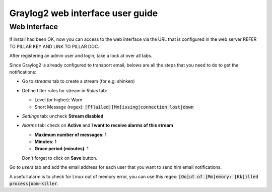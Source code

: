 Graylog2 web interface user guide
=================================

.. :Copyrights: Copyright (c) 2013, Bruno Clermont
..
..             All rights reserved.
..
..             Redistribution and use in source and binary forms, with or without
..             modification, are permitted provided that the following conditions
..             are met:
..
..             1. Redistributions of source code must retain the above copyright
..             notice, this list of conditions and the following disclaimer.
..             2. Redistributions in binary form must reproduce the above
..             copyright notice, this list of conditions and the following
..             disclaimer in the documentation and/or other materials provided
..             with the distribution.
..
..             THIS SOFTWARE IS PROVIDED BY THE COPYRIGHT HOLDERS AND CONTRIBUTORS
..             "AS IS" AND ANY EXPRESS OR IMPLIED ARRANTIES, INCLUDING, BUT NOT
..             LIMITED TO, THE IMPLIED WARRANTIES OF MERCHANTABILITY AND FITNESS
..             FOR A PARTICULAR PURPOSE ARE DISCLAIMED. IN NO EVENT SHALL THE
..             COPYRIGHT OWNER OR CONTRIBUTORS BE LIABLE FOR ANY DIRECT, INDIRECT,
..             INCIDENTAL, SPECIAL, EXEMPLARY, OR CONSEQUENTIAL DAMAGES(INCLUDING,
..             BUT NOT LIMITED TO, PROCUREMENT OF SUBSTITUTE GOODS OR SERVICES;
..             LOSS OF USE, DATA, OR PROFITS; OR BUSINESS INTERRUPTION) HOWEVER
..             CAUSED AND ON ANY THEORY OF LIABILITY, WHETHER IN CONTRACT, STRICT
..             LIABILITY, OR TORT (INCLUDING NEGLIGENCE OR OTHERWISE) ARISING IN
..             ANY WAY OUT OF THE USE OF THIS SOFTWARE, EVEN IF ADVISED OF THE
..             POSSIBILITY OF SUCH DAMAGE.
.. :Authors: - Quan Tong Anh

Web interface
-------------

If install had been OK, now you can access to the web interface via the URL that
is configured in the web server REFER TO PILLAR KEY AND LINK TO PILLAR DOC.

After registering an admin user and login, take a look at over all tabs.

Since Graylog2 is already configured to transport email, belows are all the
steps that you need to do to get the notifications:

* Go to `streams` tab to create a stream (for e.g: shinken)
* Define filter rules for stream in `Rules` tab:

  * Level (or higher): Warn
  * Short Message (regex): :code:`[Ff]ailed|[Mm]issing|connection lost|down`

* `Settings` tab: uncheck **Stream disabled**
* `Alarms` tab: check on **Active** and **I want to receive alarms of this
  stream**

  * **Maximum number of messages**: 1
  * **Minutes**: 1
  * **Grace period (minutes)**: 1

  Don't forget to click on **Save** button.
  
Go to `users` tab and add the email address for each user that you want to
send him email notifications.

A usefull alarm is to check for Linux out of memory error, you can use this
regex: :code:`[Oo]ut of [Mm]emory: [Kk]illed process|oom-killer`.
